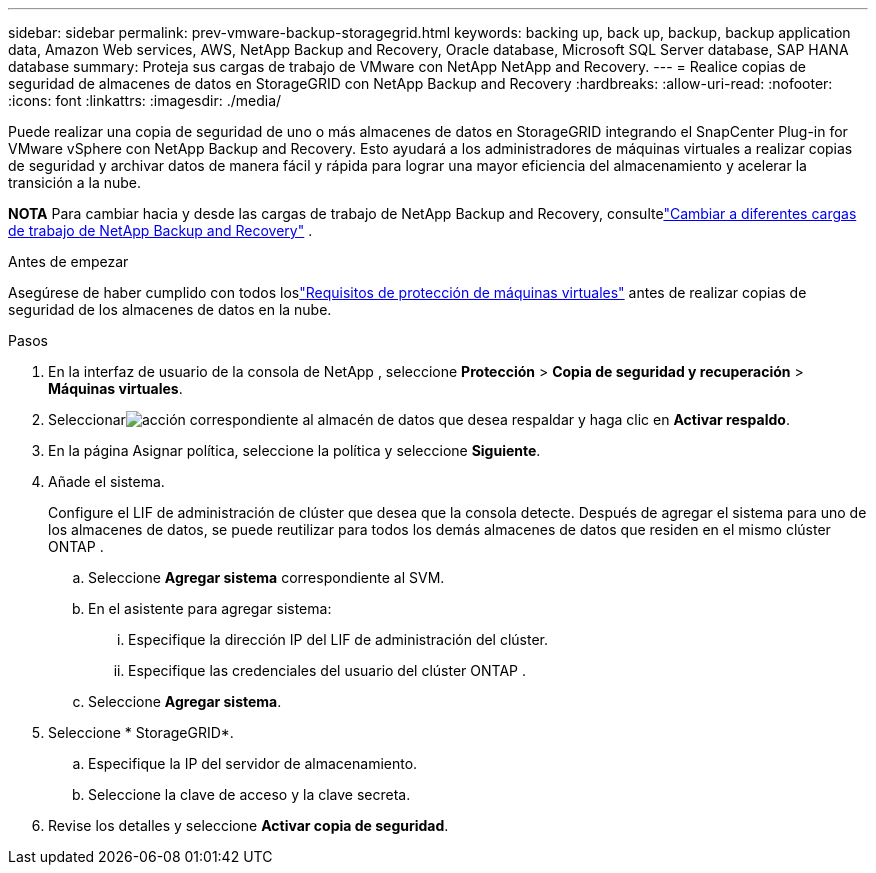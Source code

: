 ---
sidebar: sidebar 
permalink: prev-vmware-backup-storagegrid.html 
keywords: backing up, back up, backup, backup application data, Amazon Web services, AWS, NetApp Backup and Recovery, Oracle database, Microsoft SQL Server database, SAP HANA database 
summary: Proteja sus cargas de trabajo de VMware con NetApp NetApp and Recovery. 
---
= Realice copias de seguridad de almacenes de datos en StorageGRID con NetApp Backup and Recovery
:hardbreaks:
:allow-uri-read: 
:nofooter: 
:icons: font
:linkattrs: 
:imagesdir: ./media/


[role="lead"]
Puede realizar una copia de seguridad de uno o más almacenes de datos en StorageGRID integrando el SnapCenter Plug-in for VMware vSphere con NetApp Backup and Recovery.  Esto ayudará a los administradores de máquinas virtuales a realizar copias de seguridad y archivar datos de manera fácil y rápida para lograr una mayor eficiencia del almacenamiento y acelerar la transición a la nube.

[]
====
*NOTA* Para cambiar hacia y desde las cargas de trabajo de NetApp Backup and Recovery, consultelink:br-start-switch-ui.html["Cambiar a diferentes cargas de trabajo de NetApp Backup and Recovery"] .

====
.Antes de empezar
Asegúrese de haber cumplido con todos loslink:prev-vmware-prereqs.html["Requisitos de protección de máquinas virtuales"] antes de realizar copias de seguridad de los almacenes de datos en la nube.

.Pasos
. En la interfaz de usuario de la consola de NetApp , seleccione *Protección* > *Copia de seguridad y recuperación* > *Máquinas virtuales*.
. Seleccionarimage:icon-action.png["acción"] correspondiente al almacén de datos que desea respaldar y haga clic en *Activar respaldo*.
. En la página Asignar política, seleccione la política y seleccione *Siguiente*.
. Añade el sistema.
+
Configure el LIF de administración de clúster que desea que la consola detecte.  Después de agregar el sistema para uno de los almacenes de datos, se puede reutilizar para todos los demás almacenes de datos que residen en el mismo clúster ONTAP .

+
.. Seleccione *Agregar sistema* correspondiente al SVM.
.. En el asistente para agregar sistema:
+
... Especifique la dirección IP del LIF de administración del clúster.
... Especifique las credenciales del usuario del clúster ONTAP .


.. Seleccione *Agregar sistema*.


. Seleccione * StorageGRID*.
+
.. Especifique la IP del servidor de almacenamiento.
.. Seleccione la clave de acceso y la clave secreta.


. Revise los detalles y seleccione *Activar copia de seguridad*.

